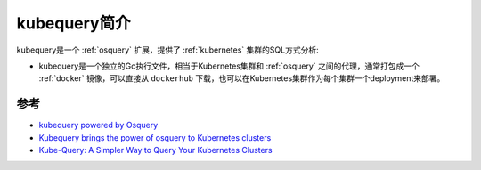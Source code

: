 .. _intro_kubequery:

================
kubequery简介
================

kubequery是一个 :ref:`osquery` 扩展，提供了 :ref:`kubernetes` 集群的SQL方式分析:

- kubequery是一个独立的Go执行文件，相当于Kubernetes集群和 :ref:`osquery` 之间的代理，通常打包成一个 :ref:`docker` 镜像，可以直接从 ``dockerhub`` 下载，也可以在Kubernetes集群作为每个集群一个deployment来部署。

参考
======

- `kubequery powered by Osquery <https://github.com/Uptycs/kubequery>`_
- `Kubequery brings the power of osquery to Kubernetes clusters <https://www.uptycs.com/blog/kubequery-brings-the-power-of-osquery-to-kubernetes-clusters>`_
- `Kube-Query: A Simpler Way to Query Your Kubernetes Clusters <https://blog.aquasec.com/kube-query-osquery-kubernetes-clusters>`_
